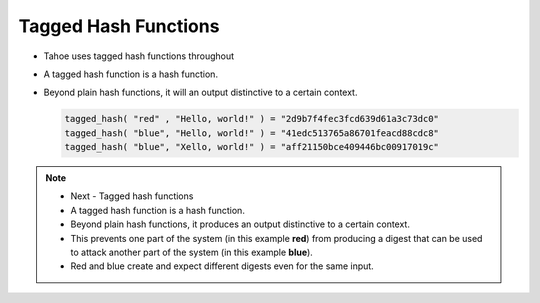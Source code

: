 Tagged Hash Functions
=====================

* Tahoe uses tagged hash functions throughout
* A tagged hash function is a hash function.
* Beyond plain hash functions, it will an output distinctive to a certain context.


  .. code:: python

     tagged_hash( "red" , "Hello, world!" ) = "2d9b7f4fec3fcd639d61a3c73dc0"
     tagged_hash( "blue", "Hello, world!" ) = "41edc513765a86701feacd88cdc8"
     tagged_hash( "blue", "Xello, world!" ) = "aff21150bce409446bc00917019c"

.. note::

   * Next - Tagged hash functions
   * A tagged hash function is a hash function.
   * Beyond plain hash functions, it produces an output distinctive to a certain context.
   * This prevents one part of the system (in this example **red**) from producing a digest that can be used to attack another part of the system (in this example **blue**).
   * Red and blue create and expect different digests even for the same input.
